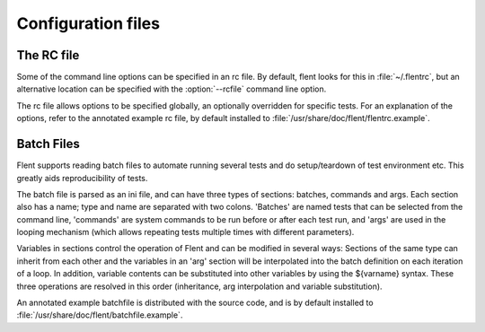 Configuration files
===================

The RC file
-----------

Some of the command line options can be specified in an rc file. By default,
flent looks for this in :file:`~/.flentrc`, but an alternative location can be
specified with the :option:`--rcfile` command line option.

The rc file allows options to be specified globally, an optionally overridden
for specific tests. For an explanation of the options, refer to the annotated
example rc file, by default installed to
:file:`/usr/share/doc/flent/flentrc.example`.

Batch Files
-----------

Flent supports reading batch files to automate running several tests and
do setup/teardown of test environment etc. This greatly aids
reproducibility of tests.

The batch file is parsed as an ini file, and can have three types of sections:
batches, commands and args. Each section also has a name; type and name are
separated with two colons. 'Batches' are named tests that can be selected from
the command line, 'commands' are system commands to be run before or after each
test run, and 'args' are used in the looping mechanism (which allows repeating
tests multiple times with different parameters).

Variables in sections control the operation of Flent and can be modified in
several ways: Sections of the same type can inherit from each other and the
variables in an 'arg' section will be interpolated into the batch definition on
each iteration of a loop. In addition, variable contents can be substituted into
other variables by using the ${varname} syntax. These three operations are
resolved in this order (inheritance, arg interpolation and variable
substitution).

An annotated example batchfile is distributed with the source code, and is by
default installed to :file:`/usr/share/doc/flent/batchfile.example`.
